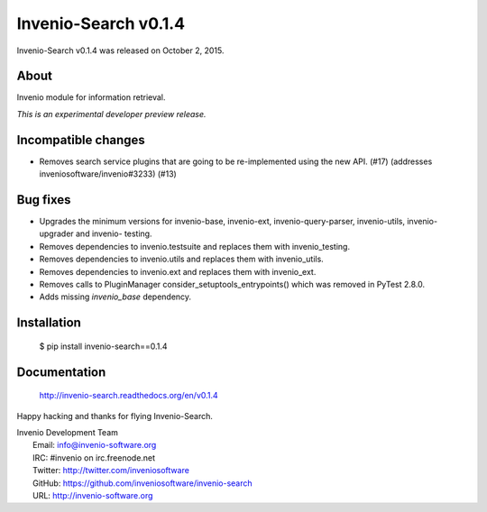 =======================
 Invenio-Search v0.1.4
=======================

Invenio-Search v0.1.4 was released on October 2, 2015.

About
-----

Invenio module for information retrieval.

*This is an experimental developer preview release.*

Incompatible changes
--------------------

- Removes search service plugins that are going to be re-implemented
  using the new API. (#17) (addresses inveniosoftware/invenio#3233)
  (#13)

Bug fixes
---------

- Upgrades the minimum versions for invenio-base, invenio-ext,
  invenio-query-parser, invenio-utils, invenio-upgrader and invenio-
  testing.
- Removes dependencies to invenio.testsuite and replaces them with
  invenio_testing.
- Removes dependencies to invenio.utils and replaces them with
  invenio_utils.
- Removes dependencies to invenio.ext and replaces them with
  invenio_ext.
- Removes calls to PluginManager consider_setuptools_entrypoints()
  which was removed in PyTest 2.8.0.
- Adds missing `invenio_base` dependency.

Installation
------------

   $ pip install invenio-search==0.1.4

Documentation
-------------

   http://invenio-search.readthedocs.org/en/v0.1.4

Happy hacking and thanks for flying Invenio-Search.

| Invenio Development Team
|   Email: info@invenio-software.org
|   IRC: #invenio on irc.freenode.net
|   Twitter: http://twitter.com/inveniosoftware
|   GitHub: https://github.com/inveniosoftware/invenio-search
|   URL: http://invenio-software.org
